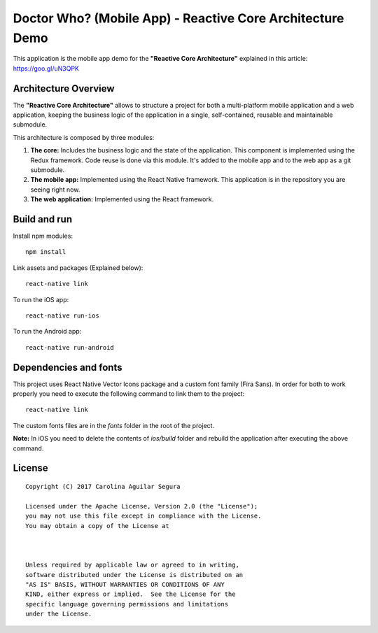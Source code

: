 ==========================================================
Doctor Who? (Mobile App) - Reactive Core Architecture Demo
==========================================================

This application is the mobile app demo for the **"Reactive Core Architecture"**
explained in this article: https://goo.gl/uN3QPK


Architecture Overview
=====================

The **"Reactive Core Architecture"** allows to structure a project for both a
multi-platform mobile application and a web application, keeping the business
logic of the application in a single, self-contained, reusable and maintainable
submodule.

This architecture is composed by three modules:

1. **The core:** Includes the business logic and the state of the application. This component is implemented using the Redux framework. Code reuse is done via this module. It's added to the mobile app and to the web app as a git submodule.

   

2. **The mobile app:** Implemented using the React Native framework. This application is in the repository you are seeing right now.

3. **The web application:** Implemented using the React framework.




.. image:: docs/images/reactive-core-demo-img.jpg



Build and run
=============

Install npm modules::

    npm install

Link assets and packages (Explained below)::

    react-native link


To run the iOS app::

    react-native run-ios


To run the Android app::

    react-native run-android



Dependencies and fonts
======================

This project uses React Native Vector Icons package and a custom font family
(Fira Sans). In order for both to work properly you need to execute the following
command to link them to the project::

    react-native link


The custom fonts files are in the `fonts` folder in the root of the project.

**Note:** In iOS you need to delete the contents of `ios/build` folder and rebuild
the application after executing the above command.


License
=======

::

   Copyright (C) 2017 Carolina Aguilar Segura

   Licensed under the Apache License, Version 2.0 (the "License");
   you may not use this file except in compliance with the License.
   You may obtain a copy of the License at

      

   Unless required by applicable law or agreed to in writing,
   software distributed under the License is distributed on an
   "AS IS" BASIS, WITHOUT WARRANTIES OR CONDITIONS OF ANY
   KIND, either express or implied.  See the License for the
   specific language governing permissions and limitations
   under the License.